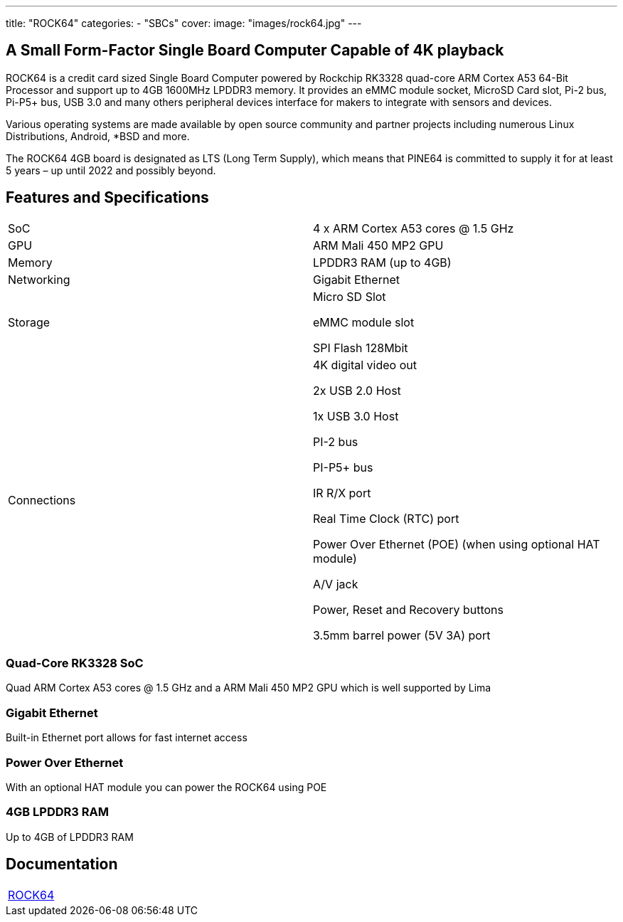 ---
title: "ROCK64"
categories: 
  - "SBCs"
cover: 
  image: "images/rock64.jpg"
---

== A Small Form-Factor Single Board Computer Capable of 4K playback

ROCK64 is a credit card sized Single Board Computer powered by Rockchip RK3328 quad-core ARM Cortex A53 64-Bit Processor and support up to 4GB 1600MHz LPDDR3 memory. It provides an eMMC module socket, MicroSD Card slot, Pi-2 bus, Pi-P5+ bus, USB 3.0 and many others peripheral devices interface for makers to integrate with sensors and devices.

Various operating systems are made available by open source community and partner projects including numerous Linux Distributions, Android, *BSD and more.

The ROCK64 4GB board is designated as LTS (Long Term Supply), which means that PINE64 is committed to supply it for at least 5 years – up until 2022 and possibly beyond.

== Features and Specifications

[cols="1,1"]
|===
| SoC
| 4 x ARM Cortex A53 cores @ 1.5 GHz

| GPU
| ARM Mali 450 MP2 GPU

| Memory
| LPDDR3 RAM (up to 4GB)

| Networking
| Gigabit Ethernet

| Storage
| Micro SD Slot

eMMC module slot

SPI Flash 128Mbit

| Connections
| 4K digital video out

2x USB 2.0 Host

1x USB 3.0 Host

PI-2 bus

PI-P5+ bus

IR R/X port

Real Time Clock (RTC) port

Power Over Ethernet (POE) (when using optional HAT module)

A/V jack

Power, Reset and Recovery buttons

3.5mm barrel power (5V 3A) port

|===


=== Quad-Core RK3328 SoC
Quad ARM Cortex A53 cores @ 1.5 GHz and a ARM Mali 450 MP2 GPU which is well supported by Lima

=== Gigabit Ethernet
Built-in Ethernet port allows for fast internet access

=== Power Over Ethernet
With an optional HAT module you can power the ROCK64 using POE

=== 4GB LPDDR3 RAM
Up to 4GB of LPDDR3 RAM

== Documentation

[cols="1"]
|===

| link:/documentation/ROCK64/[ROCK64]

|===
